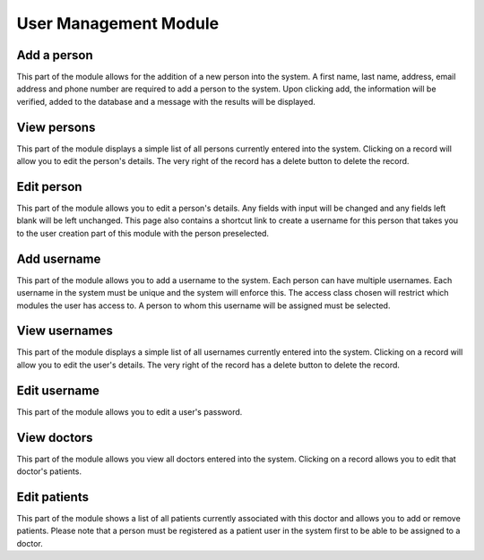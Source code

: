 User Management Module
======================


Add a person
------------

This part of the module allows for the addition of a new person into the system.
A first name, last name, address, email address and phone number are required
to add a person to the system. Upon clicking add, the information will be verified,
added to the database and a message with the results will be displayed.


View persons
------------

This part of the module displays a simple list of all persons currently entered into
the system. Clicking on a record will allow you to edit the person's details.
The very right of the record has a delete button to delete the record.


Edit person
-----------

This part of the module allows you to edit a person's details. Any fields with input will
be changed and any fields left blank will be left unchanged. This page also contains
a shortcut link to create a username for this person that takes you to the user creation
part of this module with the person preselected.


Add username
------------

This part of the module allows you to add a username to the system. Each person can have
multiple usernames. Each username in the system must be unique and the system will enforce
this. The access class chosen will restrict which modules the user has access to. A person
to whom this username will be assigned must be selected.


View usernames
--------------

This part of the module displays a simple list of all usernames currently entered into
the system. Clicking on a record will allow you to edit the user's details.
The very right of the record has a delete button to delete the record.


Edit username
-------------

This part of the module allows you to edit a user's password.


View doctors
------------

This part of the module allows you view all doctors entered into the system. Clicking
on a record allows you to edit that doctor's patients.


Edit patients
-------------

This part of the module shows a list of all patients currently associated with this doctor
and allows you to add or remove patients. Please note that a person must be registered
as a patient user in the system first to be able to be assigned to a doctor.